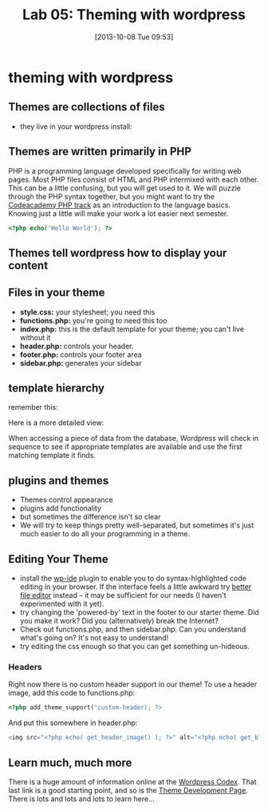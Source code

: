 #+POSTID: 70
#+DATE: [2013-10-08 Tue 09:53]
#+OPTIONS: toc:nil num:nil todo:nil pri:nil tags:nil ^:nil
#+CATEGORY: 
#+TAGS:
#+DESCRIPTION:
#+TITLE: Lab 05: Theming with wordpress
#+PARENT: Labs+Notes, 

* theming with wordpress
** Themes are collections of files
- they live in your wordpress install:
[[file:~/HackingHistory/Images/wp-file-structure.jpg]]
** Themes are written primarily in PHP
PHP is a programming language developed specifically for writing web pages.  Most PHP files consist of HTML and PHP intermixed with each other. This can be a little confusing, but you will get used to it. We will puzzle through the PHP syntax together, but you might want to try the [[http://www.codecademy.com/en/tracks/php][Codeacademy PHP track]] as an introduction to the language basics.  Knowing just a little will make your work a lot easier next semester.  

#+BEGIN_SRC php
<?php echo('Hello World'); ?>
#+END_SRC

** Themes tell wordpress how to display your content
[[http://pengbos.com/wp-content/uploads/2010/11/wp.jpg]]

** Files in your theme
- *style.css:*  your stylesheet; you need this
- *functions.php:* you're going to need this too
- *index.php:* this is the default template for your theme; you can't live without it
- *header.php:* controls your header.
- *footer.php:* controls your footer area
- *sidebar.php:* generates your sidebar

** template hierarchy
remember this:

[[http://pengbos.com/wp-content/uploads/2010/11/wp.jpg]]

Here is a more detailed view:

[[file:~/HackingHistory/Images/Template_Hierarchy.png]]

When accessing a piece of data from the database, Wordpress will check in sequence to see if appropriate templates are available and use the first matching template it finds.  

** plugins and themes
- Themes control appearance
- plugins add functionality
- but sometimes the difference isn't so clear
- We will try to keep things pretty well-separated, but sometimes it's just much easier to do all your programming in a theme.  

** Editing Your Theme
- install the [[http://wordpress.org/plugins/wpide/][wp-ide]] plugin to enable you to do syntax-highlighted code editing in your browser.  If the interface feels a little awkward try [[http://wordpress.org/plugins/better-file-editor/][better file editor]] instead -- it may be sufficient for our needs (I haven't experimented with it yet).
- try changing the 'powered-by' text in the footer to our starter theme.  Did you make it work? Did you (alternatively) break the Internet?
- Check out functions.php, and then sidebar.php.  Can you understand what's going on?  It's not easy to understand!
- try editing the css enough so that you can get something un-hideous.
*** Headers
Right now there is no custom header support in our theme!  To use a header image,
add this code to functions.php:

#+BEGIN_SRC php
<?php add_theme_support('custom-header); ?>
#+END_SRC


And put this somewhere in header.php: 

#+BEGIN_SRC php
<img src="<?php echo( get_header_image() ); ?>" alt="<?php echo( get_bloginfo( 'title' ) ); ?>" />

#+END_SRC 
** Learn much, much more
There is a huge amount of information online at the [[http://codex.wordpress.org/Stepping_into_Templates][Wordpress Codex]].  That last link is a good starting point, and so is the [[http://codex.wordpress.org/Theme_Development][Theme Development Page]].  There is lots and lots and lots to learn here...  

# HackingHistory/Images/wp-file-structure.jpg http://2014.hackinghistory.ca/wp-content/uploads/2014/10/wpid-wp-file-structure.jpg

# HackingHistory/Images/Template_Hierarchy.png http://2014.hackinghistory.ca/wp-content/uploads/2014/10/wpid-Template_Hierarchy.png
